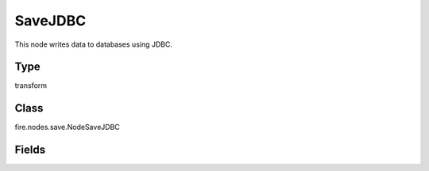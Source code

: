 SaveJDBC
=========== 

This node writes data to databases using JDBC.

Type
--------- 

transform

Class
--------- 

fire.nodes.save.NodeSaveJDBC

Fields
--------- 

.. list-table::
      :widths: 10 5 10
      :header-rows: 1
      * - Name
        - Title
        - Description
      * - url
        - URL
        - The JDBC URL to connect to
      * - table
        - DB Table
        - The JDBC table to write to
      * - driver
        - Driver
        - The class name of the JDBC driver needed to connect to the URL
      * - user
        - User
        - Username with which to connect to the DB
      * - password
        - Password
        - Password with which to connect to the DB
      * - truncate
        - Truncate
        - Whether to truncate the table in case Save Mode is Overwrite
      * - saveMode
        - Save Mode
        - Whether to Append, Overwrite or Error if the table Exists




